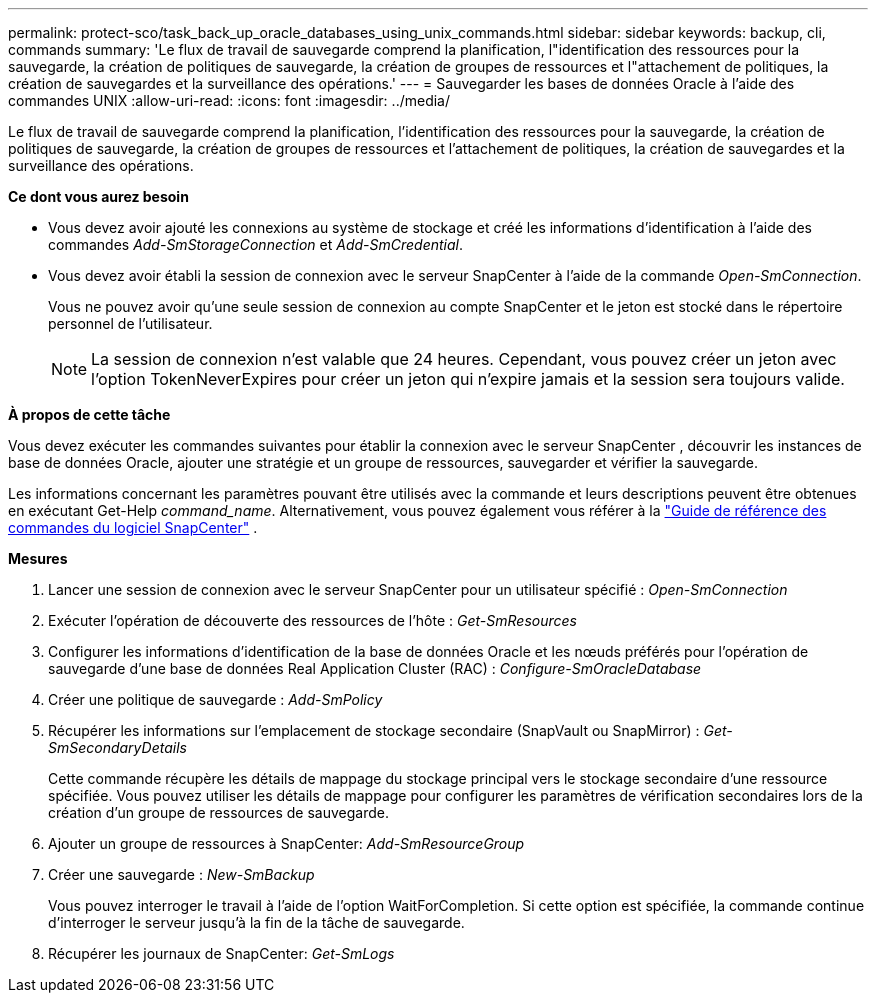 ---
permalink: protect-sco/task_back_up_oracle_databases_using_unix_commands.html 
sidebar: sidebar 
keywords: backup, cli, commands 
summary: 'Le flux de travail de sauvegarde comprend la planification, l"identification des ressources pour la sauvegarde, la création de politiques de sauvegarde, la création de groupes de ressources et l"attachement de politiques, la création de sauvegardes et la surveillance des opérations.' 
---
= Sauvegarder les bases de données Oracle à l'aide des commandes UNIX
:allow-uri-read: 
:icons: font
:imagesdir: ../media/


[role="lead"]
Le flux de travail de sauvegarde comprend la planification, l'identification des ressources pour la sauvegarde, la création de politiques de sauvegarde, la création de groupes de ressources et l'attachement de politiques, la création de sauvegardes et la surveillance des opérations.

*Ce dont vous aurez besoin*

* Vous devez avoir ajouté les connexions au système de stockage et créé les informations d'identification à l'aide des commandes _Add-SmStorageConnection_ et _Add-SmCredential_.
* Vous devez avoir établi la session de connexion avec le serveur SnapCenter à l’aide de la commande _Open-SmConnection_.
+
Vous ne pouvez avoir qu'une seule session de connexion au compte SnapCenter et le jeton est stocké dans le répertoire personnel de l'utilisateur.

+

NOTE: La session de connexion n'est valable que 24 heures.  Cependant, vous pouvez créer un jeton avec l'option TokenNeverExpires pour créer un jeton qui n'expire jamais et la session sera toujours valide.



*À propos de cette tâche*

Vous devez exécuter les commandes suivantes pour établir la connexion avec le serveur SnapCenter , découvrir les instances de base de données Oracle, ajouter une stratégie et un groupe de ressources, sauvegarder et vérifier la sauvegarde.

Les informations concernant les paramètres pouvant être utilisés avec la commande et leurs descriptions peuvent être obtenues en exécutant Get-Help _command_name_. Alternativement, vous pouvez également vous référer à la https://library.netapp.com/ecm/ecm_download_file/ECMLP3337666["Guide de référence des commandes du logiciel SnapCenter"^] .

*Mesures*

. Lancer une session de connexion avec le serveur SnapCenter pour un utilisateur spécifié : _Open-SmConnection_
. Exécuter l'opération de découverte des ressources de l'hôte : _Get-SmResources_
. Configurer les informations d'identification de la base de données Oracle et les nœuds préférés pour l'opération de sauvegarde d'une base de données Real Application Cluster (RAC) : _Configure-SmOracleDatabase_
. Créer une politique de sauvegarde : _Add-SmPolicy_
. Récupérer les informations sur l'emplacement de stockage secondaire (SnapVault ou SnapMirror) : _Get-SmSecondaryDetails_
+
Cette commande récupère les détails de mappage du stockage principal vers le stockage secondaire d'une ressource spécifiée.  Vous pouvez utiliser les détails de mappage pour configurer les paramètres de vérification secondaires lors de la création d'un groupe de ressources de sauvegarde.

. Ajouter un groupe de ressources à SnapCenter: _Add-SmResourceGroup_
. Créer une sauvegarde : _New-SmBackup_
+
Vous pouvez interroger le travail à l’aide de l’option WaitForCompletion.  Si cette option est spécifiée, la commande continue d'interroger le serveur jusqu'à la fin de la tâche de sauvegarde.

. Récupérer les journaux de SnapCenter: _Get-SmLogs_

